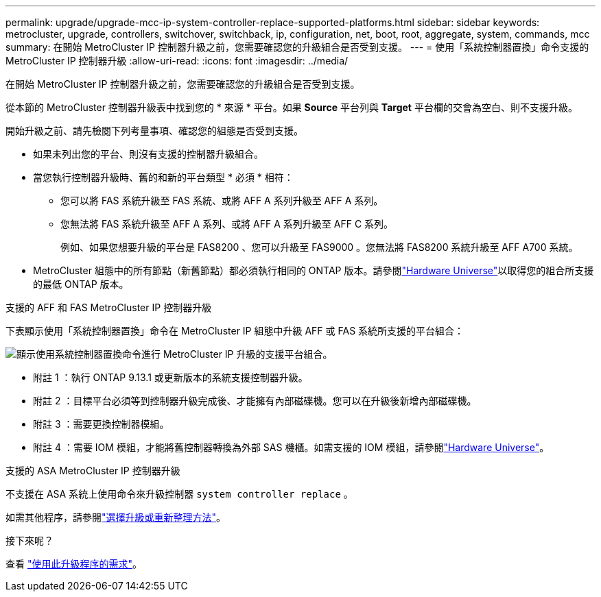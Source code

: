 ---
permalink: upgrade/upgrade-mcc-ip-system-controller-replace-supported-platforms.html 
sidebar: sidebar 
keywords: metrocluster, upgrade, controllers, switchover, switchback, ip, configuration, net, boot, root, aggregate, system, commands, mcc 
summary: 在開始 MetroCluster IP 控制器升級之前，您需要確認您的升級組合是否受到支援。 
---
= 使用「系統控制器置換」命令支援的 MetroCluster IP 控制器升級
:allow-uri-read: 
:icons: font
:imagesdir: ../media/


[role="lead"]
在開始 MetroCluster IP 控制器升級之前，您需要確認您的升級組合是否受到支援。

從本節的 MetroCluster 控制器升級表中找到您的 * 來源 * 平台。如果 *Source* 平台列與 *Target* 平台欄的交會為空白、則不支援升級。

開始升級之前、請先檢閱下列考量事項、確認您的組態是否受到支援。

* 如果未列出您的平台、則沒有支援的控制器升級組合。
* 當您執行控制器升級時、舊的和新的平台類型 * 必須 * 相符：
+
** 您可以將 FAS 系統升級至 FAS 系統、或將 AFF A 系列升級至 AFF A 系列。
** 您無法將 FAS 系統升級至 AFF A 系列、或將 AFF A 系列升級至 AFF C 系列。
+
例如、如果您想要升級的平台是 FAS8200 、您可以升級至 FAS9000 。您無法將 FAS8200 系統升級至 AFF A700 系統。



* MetroCluster 組態中的所有節點（新舊節點）都必須執行相同的 ONTAP 版本。請參閱link:https://hwu.netapp.com["Hardware Universe"^]以取得您的組合所支援的最低 ONTAP 版本。


.支援的 AFF 和 FAS MetroCluster IP 控制器升級
下表顯示使用「系統控制器置換」命令在 MetroCluster IP 組態中升級 AFF 或 FAS 系統所支援的平台組合：

image:../media/mccip_assisted_controller_upgrade_comb.png["顯示使用系統控制器置換命令進行 MetroCluster IP 升級的支援平台組合。"]

* 附註 1 ：執行 ONTAP 9.13.1 或更新版本的系統支援控制器升級。
* 附註 2 ：目標平台必須等到控制器升級完成後、才能擁有內部磁碟機。您可以在升級後新增內部磁碟機。
* 附註 3 ：需要更換控制器模組。
* 附註 4 ：需要 IOM 模組，才能將舊控制器轉換為外部 SAS 機櫃。如需支援的 IOM 模組，請參閱link:https://hwu.netapp.com/["Hardware Universe"^]。


.支援的 ASA MetroCluster IP 控制器升級
不支援在 ASA 系統上使用命令來升級控制器 `system controller replace` 。

如需其他程序，請參閱link:https://docs.netapp.com/us-en/ontap-metrocluster/upgrade/concept_choosing_an_upgrade_method_mcc.html["選擇升級或重新整理方法"]。

.接下來呢？
查看 link:upgrade-mcc-ip-system-controller-replace-requirements.html["使用此升級程序的需求"]。
